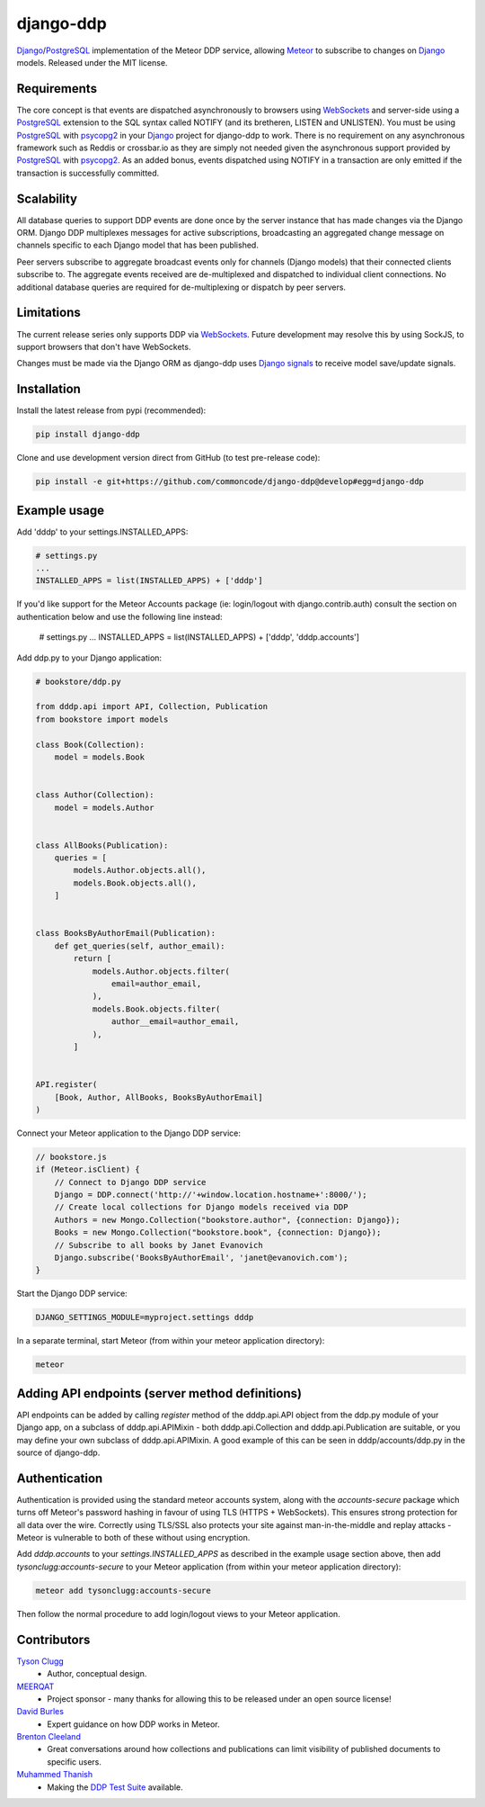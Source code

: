 django-ddp
==========

Django_/PostgreSQL_ implementation of the Meteor DDP service, allowing Meteor_ to subscribe to changes on Django_ models.  Released under the MIT license.


Requirements
------------
The core concept is that events are dispatched asynchronously to browsers using WebSockets_ and server-side using a PostgreSQL_ extension to the SQL syntax called NOTIFY (and its bretheren, LISTEN and UNLISTEN).  You must be using PostgreSQL_ with psycopg2_ in your Django_ project for django-ddp to work.  There is no requirement on any asynchronous framework such as Reddis or crossbar.io as they are simply not needed given the asynchronous support provided by PostgreSQL_ with psycopg2_.  As an added bonus, events dispatched using NOTIFY in a transaction are only emitted if the transaction is successfully committed.


Scalability
-----------
All database queries to support DDP events are done once by the server instance that has made changes via the Django ORM.  Django DDP multiplexes messages for active subscriptions, broadcasting an aggregated change message on channels specific to each Django model that has been published.

Peer servers subscribe to aggregate broadcast events only for channels (Django models) that their connected clients subscribe to.  The aggregate events received are de-multiplexed and dispatched to individual client connections.  No additional database queries are required for de-multiplexing or dispatch by peer servers.


Limitations
-----------
The current release series only supports DDP via WebSockets_.  Future
development may resolve this by using SockJS, to support browsers that
don't have WebSockets.

Changes must be made via the Django ORM as django-ddp uses `Django signals`_ to receive model save/update signals.


Installation
------------

Install the latest release from pypi (recommended):

.. code:: sh

    pip install django-ddp

Clone and use development version direct from GitHub (to test pre-release code):

.. code:: sh

    pip install -e git+https://github.com/commoncode/django-ddp@develop#egg=django-ddp


Example usage
-------------

Add 'dddp' to your settings.INSTALLED_APPS:

.. code:: python

    # settings.py
    ...
    INSTALLED_APPS = list(INSTALLED_APPS) + ['dddp']

If you'd like support for the Meteor Accounts package (ie: login/logout
with django.contrib.auth) consult the section on authentication below
and use the following line instead:

    # settings.py
    ...
    INSTALLED_APPS = list(INSTALLED_APPS) + ['dddp', 'dddp.accounts']

Add ddp.py to your Django application:

.. code:: python

    # bookstore/ddp.py

    from dddp.api import API, Collection, Publication
    from bookstore import models

    class Book(Collection):
        model = models.Book


    class Author(Collection):
        model = models.Author


    class AllBooks(Publication):
        queries = [
            models.Author.objects.all(),
            models.Book.objects.all(),
        ]


    class BooksByAuthorEmail(Publication):
        def get_queries(self, author_email):
            return [
                models.Author.objects.filter(
                    email=author_email,
                ),
                models.Book.objects.filter(
                    author__email=author_email,
                ),
            ]


    API.register(
        [Book, Author, AllBooks, BooksByAuthorEmail]
    )

Connect your Meteor application to the Django DDP service:

.. code:: javascript

    // bookstore.js
    if (Meteor.isClient) {
        // Connect to Django DDP service
        Django = DDP.connect('http://'+window.location.hostname+':8000/');
        // Create local collections for Django models received via DDP
        Authors = new Mongo.Collection("bookstore.author", {connection: Django});
        Books = new Mongo.Collection("bookstore.book", {connection: Django});
        // Subscribe to all books by Janet Evanovich
        Django.subscribe('BooksByAuthorEmail', 'janet@evanovich.com');
    }

Start the Django DDP service:

.. code:: sh

    DJANGO_SETTINGS_MODULE=myproject.settings dddp

In a separate terminal, start Meteor (from within your meteor
application directory):

.. code:: sh

    meteor


Adding API endpoints (server method definitions)
------------------------------------------------
API endpoints can be added by calling `register` method of the
dddp.api.API object from the ddp.py module of your Django app, on a
subclass of dddp.api.APIMixin - both dddp.api.Collection and
dddp.api.Publication are suitable, or you may define your own subclass
of dddp.api.APIMixin.  A good example of this can be seen in
dddp/accounts/ddp.py in the source of django-ddp.


Authentication
--------------
Authentication is provided using the standard meteor accounts system,
along with the `accounts-secure` package which turns off Meteor's
password hashing in favour of using TLS (HTTPS + WebSockets). This
ensures strong protection for all data over the wire.  Correctly using
TLS/SSL also protects your site against man-in-the-middle and replay
attacks - Meteor is vulnerable to both of these without using
encryption.

Add `dddp.accounts` to your `settings.INSTALLED_APPS` as described in
the example usage section above, then add `tysonclugg:accounts-secure`
to your Meteor application (from within your meteor application
directory):

.. code:: sh

    meteor add tysonclugg:accounts-secure

Then follow the normal procedure to add login/logout views to your
Meteor application.


Contributors
------------
`Tyson Clugg <https://github.com/tysonclugg>`_
    * Author, conceptual design.

`MEERQAT <http://meerqat.com.au/>`_
    * Project sponsor - many thanks for allowing this to be released under an open source license!

`David Burles <https://github.com/dburles>`_
    * Expert guidance on how DDP works in Meteor.

`Brenton Cleeland <https://github.com/sesh>`_
    * Great conversations around how collections and publications can limit visibility of published documents to specific users.

`Muhammed Thanish <https://github.com/mnmtanish>`_
    * Making the `DDP Test Suite <https://github.com/meteorhacks/ddptest>`_ available.

.. _Django: https://www.djangoproject.com/
.. _Django signals: https://docs.djangoproject.com/en/stable/topics/signals/
.. _PostgreSQL: http://postgresql.org/
.. _psycopg2: http://initd.org/psycopg/
.. _WebSockets: http://www.w3.org/TR/websockets/
.. _Meteor: http://meteor.com/:0
